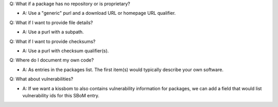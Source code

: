 
Q: What if a package has no repository or is proprietary?

- A: Use a "generic" purl and a download URL or homepage URL qualifier.

Q: What if I want to provide file details?

- A: Use a purl with a subpath.

Q: What if I want to provide checksums?

- A: Use a purl with checksum qualifier(s).

Q: Where do I document my own code?

- A: As entries in the packages list. The first item(s)
  would typically describe your own software.

Q: What about vulnerabilities?

- A: If we want a kissbom to also contains vulnerability
  information for packages, we can add a field that would list
  vulnerability ids for this SBoM entry. 
